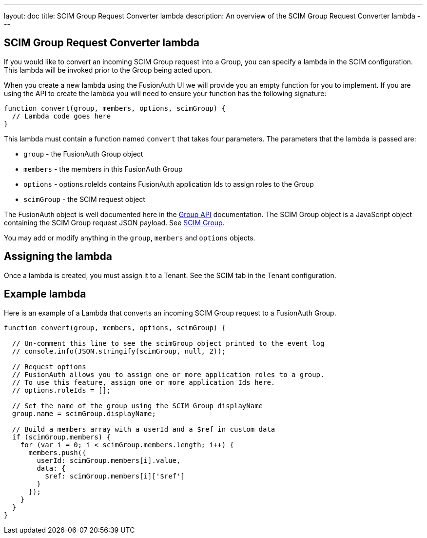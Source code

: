 ---
layout: doc
title: SCIM Group Request Converter lambda
description: An overview of the SCIM Group Request Converter lambda
---

:sectnumlevels: 0

== SCIM Group Request Converter lambda

If you would like to convert an incoming SCIM Group request into a Group, you can specify a lambda in the SCIM configuration. This lambda will be invoked prior to the Group being acted upon.

When you create a new lambda using the FusionAuth UI we will provide you an empty function for you to implement. If you are using the API to create the lambda you will need to ensure your function has the following signature:

[source,javascript]
----
function convert(group, members, options, scimGroup) {
  // Lambda code goes here
}
----

This lambda must contain a function named `convert` that takes four parameters. The parameters that the lambda is passed are:

* `group` - the FusionAuth Group object
* `members` - the members in this FusionAuth Group
* `options` - options.roleIds contains FusionAuth application Ids to assign roles to the Group
* `scimGroup` - the SCIM request object

The FusionAuth object is well documented here in the link:/docs/v1/tech/apis/groups[Group API] documentation. The SCIM Group object is a JavaScript object containing the SCIM Group request JSON payload. See link:https://datatracker.ietf.org/doc/html/rfc7643#section-4.2[SCIM Group].

You may add or modify anything in the `group`, `members` and `options` objects.

== Assigning the lambda

Once a lambda is created, you must assign it to a Tenant. See the SCIM tab in the Tenant configuration.

== Example lambda

Here is an example of a Lambda that converts an incoming SCIM Group request to a FusionAuth Group.

[source,javascript]
----
function convert(group, members, options, scimGroup) {

  // Un-comment this line to see the scimGroup object printed to the event log
  // console.info(JSON.stringify(scimGroup, null, 2));

  // Request options
  // FusionAuth allows you to assign one or more application roles to a group.
  // To use this feature, assign one or more application Ids here.
  // options.roleIds = [];

  // Set the name of the group using the SCIM Group displayName
  group.name = scimGroup.displayName;

  // Build a members array with a userId and a $ref in custom data
  if (scimGroup.members) {
    for (var i = 0; i < scimGroup.members.length; i++) {
      members.push({
        userId: scimGroup.members[i].value,
        data: {
          $ref: scimGroup.members[i]['$ref']
        }
      });
    }
  }
}
----
